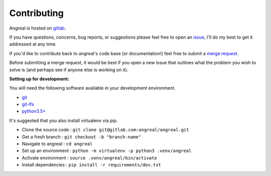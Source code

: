 ============
Contributing
============

Angreal is hosted on `gitlab <https://gitlab.com/angreal/angreal>`_.

If you have questions, concerns, bug reports, or suggestions please feel free to open an
`issue <https://gitlab.com/angreal/angreal/issues/new>`_, I'll do my best to get it addressed at any time.


If you'd like to contribute back to angreal's code base (or documentation!) feel free to submit a
`merge request <https://gitlab.com/angreal/angreal/merge_requests/new>`_.

Before submitting a merge request, it would be best if you open a new issue that outlines what the problem you wish to
solve is (and perhaps see if anyone else is working on it).



**Setting up for development:**

You will need the following software available in your development environment. 

- `git <https://git-scm.com/>`_
- `git-lfs <https://git-lfs.github.com/>`_
- `python3.5+ <https://www.python.org/downloads/>`_
  
It's suggested that you also install virtualenv via pip. 





- Clone the source code : ``git clone git@gitlab.com:angreal/angreal.git``
- Get a fresh branch    : ``git checkout -b "branch-name"``
- Navigate to angreal   : ``cd angreal``
- Set up an environment : ``python -m virtualenv -p python3 .venv/angreal``
- Activate environment  : ``source .venv/angreal/bin/activate``
- Install dependencies  : ``pip install -r requirements/dev.txt``






